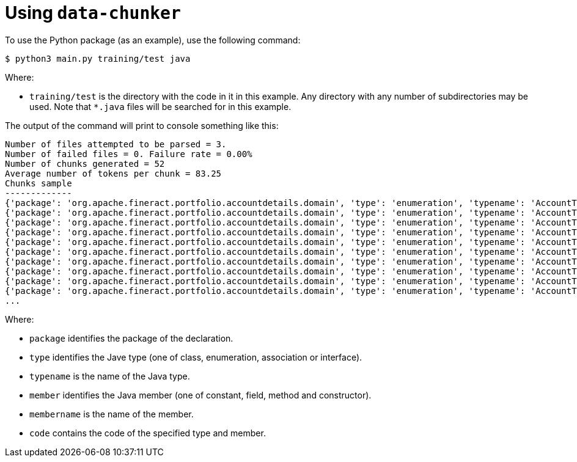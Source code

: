 = Using `data-chunker`

To use the Python package (as an example), use the following command:

    $ python3 main.py training/test java

Where:

* `training/test` is the directory with the code in it in this example. Any directory with any number of subdirectories may be used. Note that `*.java` files will be searched for in this example.

The output of the command will print to console something like this:

[source,bash]
```
Number of files attempted to be parsed = 3.
Number of failed files = 0. Failure rate = 0.00%
Number of chunks generated = 52
Average number of tokens per chunk = 83.25
Chunks sample
-------------
{'package': 'org.apache.fineract.portfolio.accountdetails.domain', 'type': 'enumeration', 'typename': 'AccountType', 'member': 'constant', 'membername': 'INVALID', 'code': 'INVALID(0, "accountType.invalid")'}
{'package': 'org.apache.fineract.portfolio.accountdetails.domain', 'type': 'enumeration', 'typename': 'AccountType', 'member': 'constant', 'membername': 'INDIVIDUAL', 'code': 'INDIVIDUAL(1, "accountType.individual")'}
{'package': 'org.apache.fineract.portfolio.accountdetails.domain', 'type': 'enumeration', 'typename': 'AccountType', 'member': 'constant', 'membername': 'GROUP', 'code': 'GROUP(2, "accountType.group")'}
{'package': 'org.apache.fineract.portfolio.accountdetails.domain', 'type': 'enumeration', 'typename': 'AccountType', 'member': 'constant', 'membername': 'JLG', 'code': 'JLG(3, "accountType.jlg")'}
{'package': 'org.apache.fineract.portfolio.accountdetails.domain', 'type': 'enumeration', 'typename': 'AccountType', 'member': 'constant', 'membername': 'GLIM', 'code': 'GLIM(4, "accountType.glim")'}
{'package': 'org.apache.fineract.portfolio.accountdetails.domain', 'type': 'enumeration', 'typename': 'AccountType', 'member': 'constant', 'membername': 'GSIM', 'code': 'GSIM(5, "accountType.gsim")'}
{'package': 'org.apache.fineract.portfolio.accountdetails.domain', 'type': 'enumeration', 'typename': 'AccountType', 'member': 'constructor', 'membername': 'AccountType', 'code': '    AccountType(final Integer value, final String code) {\n        this.value = value;\n        this.code = code;\n    }'}
{'package': 'org.apache.fineract.portfolio.accountdetails.domain', 'type': 'enumeration', 'typename': 'AccountType', 'member': 'field', 'membername': 'value', 'code': '    private final Integer value;\n'}
{'package': 'org.apache.fineract.portfolio.accountdetails.domain', 'type': 'enumeration', 'typename': 'AccountType', 'member': 'field', 'membername': 'code', 'code': '    private final String code;\n\n'}
{'package': 'org.apache.fineract.portfolio.accountdetails.domain', 'type': 'enumeration', 'typename': 'AccountType', 'member': 'method', 'membername': 'fromInt', 'code': '    public static AccountType fromInt(final Integer accountTypeValue) {\n\n        AccountType enumeration = AccountType.INVALID;\n        switch (accountTypeValue) {\n            case 1:\n                enumeration = AccountType.INDIVIDUAL;\n            break;\n            case 2:\n                enumeration = AccountType.GROUP;\n            break;\n            case 3:\n                enumeration = AccountType.JLG;\n            break;\n            case 4:\n                enumeration = AccountType.GLIM;\n            break;\n            case 5:\n                enumeration = AccountType.GSIM;\n            break;\n        }\n        return enumeration;\n    }'}
...
```

Where:

* `package` identifies the package of the declaration.
* `type` identifies the Jave type (one of class, enumeration, association or interface).
* `typename` is the name of the Java type.
* `member` identifies the Java member (one of constant, field, method and constructor).
* `membername` is the name of the member.
* `code` contains the code of the specified type and member.
